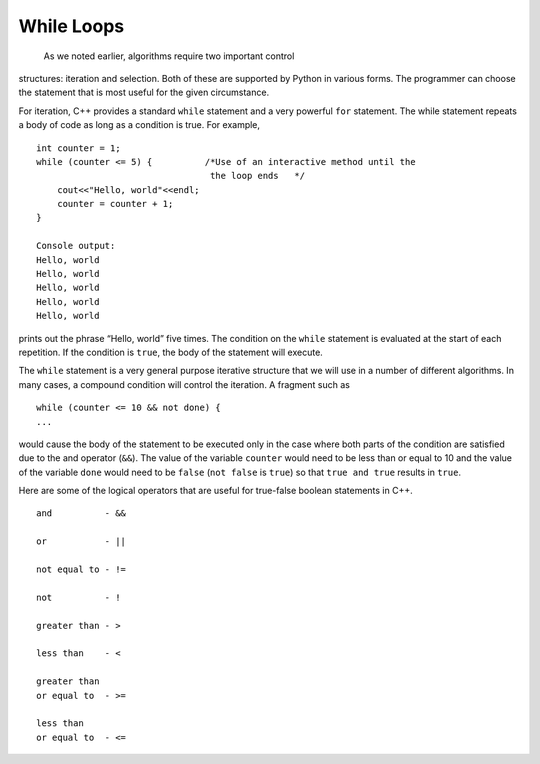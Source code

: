 While Loops
============
 As we noted earlier, algorithms require two important control
structures: iteration and selection. Both of these are supported by
Python in various forms. The programmer can choose the statement that is
most useful for the given circumstance.

For iteration, C++ provides a standard ``while`` statement and a very
powerful ``for`` statement. The while statement repeats a body of code
as long as a condition is true. For example,

::

    int counter = 1;
    while (counter <= 5) {          /*Use of an interactive method until the
                                     the loop ends   */
        cout<<"Hello, world"<<endl;
        counter = counter + 1;
    }

    Console output:
    Hello, world
    Hello, world
    Hello, world
    Hello, world
    Hello, world

prints out the phrase “Hello, world” five times. The condition on the
``while`` statement is evaluated at the start of each repetition. If the
condition is ``true``, the body of the statement will execute.

The ``while`` statement is a very general purpose iterative structure
that we will use in a number of different algorithms. In many cases, a
compound condition will control the iteration. A fragment such as

::

    while (counter <= 10 && not done) {
    ...

would cause the body of the statement to be executed only in the case
where both parts of the condition are satisfied due to the and operator (``&&``). The value of the
variable ``counter`` would need to be less than or equal to 10 and the
value of the variable ``done`` would need to be ``false`` (``not false``
is ``true``) so that ``true and true`` results in ``true``.

Here are some of the logical operators that are useful for true-false boolean statements in C++.

::

    and          - &&

    or           - ||

    not equal to - !=

    not          - !

    greater than - >

    less than    - <

    greater than
    or equal to  - >=

    less than
    or equal to  - <=
